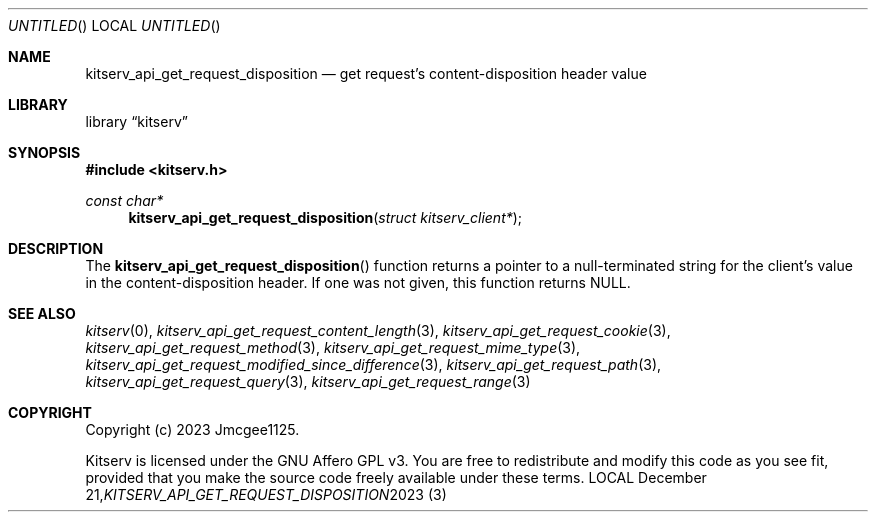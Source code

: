 .Dd December 21, 2023
.Os LOCAL
.Dt KITSERV_API_GET_REQUEST_DISPOSITION 3 LOCAL
.Sh NAME
.Nm kitserv_api_get_request_disposition
.Nd get request's content-disposition header value
.Sh LIBRARY
.Lb kitserv
.Sh SYNOPSIS
.In kitserv.h
.Ft const char*
.Fn kitserv_api_get_request_disposition "struct kitserv_client*"
.Sh DESCRIPTION
The
.Fn kitserv_api_get_request_disposition
function returns a pointer to a null-terminated string for the client's
value in the content-disposition header. If one was not given, this
function returns
.Dv NULL . No
.Sh SEE ALSO
.Xr kitserv 0 ,
.Xr kitserv_api_get_request_content_length 3 , 
.Xr kitserv_api_get_request_cookie 3 ,
.Xr kitserv_api_get_request_method 3 , 
.Xr kitserv_api_get_request_mime_type 3 , 
.Xr kitserv_api_get_request_modified_since_difference 3 , 
.Xr kitserv_api_get_request_path 3 , 
.Xr kitserv_api_get_request_query 3 , 
.Xr kitserv_api_get_request_range 3
.Sh COPYRIGHT
Copyright (c) 2023 Jmcgee1125.
.Pp
Kitserv is licensed under the GNU Affero GPL v3. You are free to redistribute
and modify this code as you see fit, provided that you make the source code
freely available under these terms.
